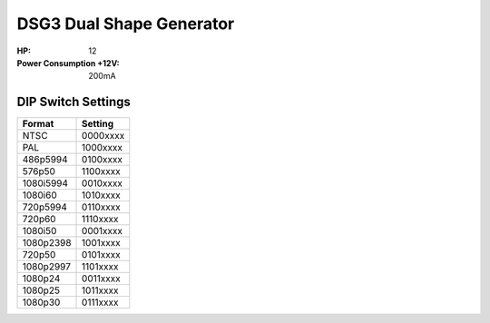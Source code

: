 DSG3 Dual Shape Generator
===================================

.. image:: lzxart/DualShape/LZX 12HP Dual Shape Frontpanel Color Graphic Dark.png

:HP: 12
:Power Consumption +12V: 200mA

DIP Switch Settings
--------------------------------

+------------+--------------+
| Format     | Setting      |
+============+==============+
| NTSC       | 0000xxxx     | 
+------------+--------------+
| PAL        | 1000xxxx     | 
+------------+--------------+
| 486p5994   | 0100xxxx     | 
+------------+--------------+
| 576p50     | 1100xxxx     | 
+------------+--------------+
| 1080i5994  | 0010xxxx     | 
+------------+--------------+
| 1080i60    | 1010xxxx     | 
+------------+--------------+
| 720p5994   | 0110xxxx     | 
+------------+--------------+
| 720p60     | 1110xxxx     | 
+------------+--------------+
| 1080i50    | 0001xxxx     | 
+------------+--------------+
| 1080p2398  | 1001xxxx     | 
+------------+--------------+
| 720p50     | 0101xxxx     | 
+------------+--------------+
| 1080p2997  | 1101xxxx     | 
+------------+--------------+
| 1080p24    | 0011xxxx     | 
+------------+--------------+
| 1080p25    | 1011xxxx     | 
+------------+--------------+
| 1080p30    | 0111xxxx     | 
+------------+--------------+